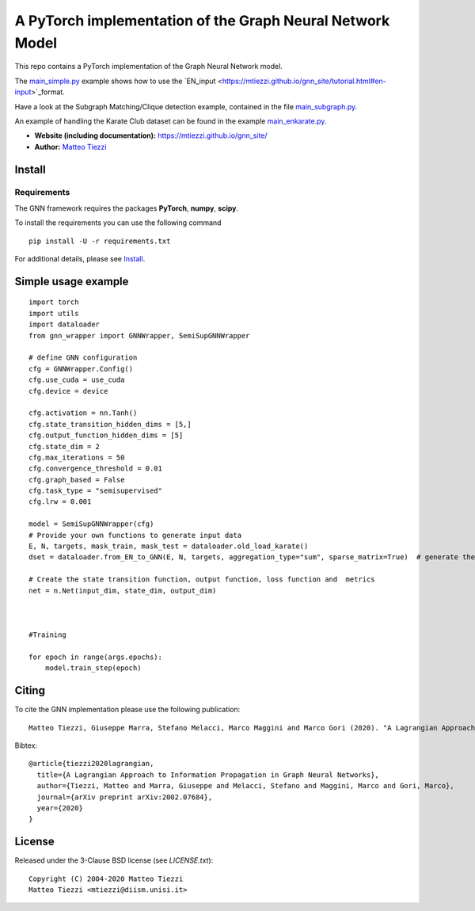 A PyTorch implementation of the Graph Neural Network Model
==========================================================

This repo contains a PyTorch implementation of the Graph Neural Network model.

The `main_simple.py <https://github.com/mtiezzi/torch_gnn/blob/master/main_simple.py>`_ example shows how to use the `EN_input <https://mtiezzi.github.io/gnn_site/tutorial.html#en-input>`_format. 


Have a look at the Subgraph Matching/Clique detection example, contained in the file `main_subgraph.py <https://github.com/mtiezzi/torch_gnn/blob/master/main_subgraph.py>`_.

An example of handling the Karate Club dataset can be found in the example `main_enkarate.py <https://github.com/mtiezzi/torch_gnn/blob/master/main_enkarate.py>`_.


- **Website (including documentation):** https://mtiezzi.github.io/gnn_site/
- **Author:** `Matteo Tiezzi <http://mtiezzi.github.io/>`_  
Install
-------

Requirements
^^^^^^^^^^^^
The GNN framework requires the packages **PyTorch**, **numpy**, **scipy**.


To install the requirements you can use the following command
::


      pip install -U -r requirements.txt



For additional details, please see `Install <https://mtiezzi.github.io/gnn_site/install.html>`_.

Simple usage example
--------------------

::

        import torch
        import utils
        import dataloader
        from gnn_wrapper import GNNWrapper, SemiSupGNNWrapper
        
        # define GNN configuration 
        cfg = GNNWrapper.Config()
        cfg.use_cuda = use_cuda
        cfg.device = device       

        cfg.activation = nn.Tanh()
        cfg.state_transition_hidden_dims = [5,]
        cfg.output_function_hidden_dims = [5]
        cfg.state_dim = 2
        cfg.max_iterations = 50
        cfg.convergence_threshold = 0.01
        cfg.graph_based = False
        cfg.task_type = "semisupervised"
        cfg.lrw = 0.001

        model = SemiSupGNNWrapper(cfg)
        # Provide your own functions to generate input data
        E, N, targets, mask_train, mask_test = dataloader.old_load_karate()
        dset = dataloader.from_EN_to_GNN(E, N, targets, aggregation_type="sum", sparse_matrix=True)  # generate the dataset

        # Create the state transition function, output function, loss function and  metrics 
        net = n.Net(input_dim, state_dim, output_dim)

        
        
        #Training
                
        for epoch in range(args.epochs):
            model.train_step(epoch)



Citing
------

To cite the GNN implementation please use the following publication::

    Matteo Tiezzi, Giuseppe Marra, Stefano Melacci, Marco Maggini and Marco Gori (2020). "A Lagrangian Approach to Information Propagation in Graph Neural Networks; ECAI2020

Bibtex::

    @article{tiezzi2020lagrangian,
      title={A Lagrangian Approach to Information Propagation in Graph Neural Networks},
      author={Tiezzi, Matteo and Marra, Giuseppe and Melacci, Stefano and Maggini, Marco and Gori, Marco},
      journal={arXiv preprint arXiv:2002.07684},
      year={2020}
    }


License
-------

Released under the 3-Clause BSD license (see `LICENSE.txt`)::

   Copyright (C) 2004-2020 Matteo Tiezzi
   Matteo Tiezzi <mtiezzi@diism.unisi.it>
